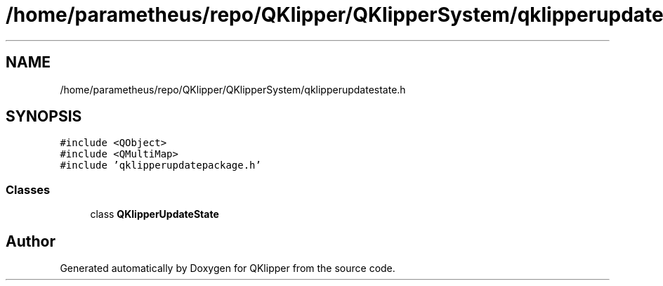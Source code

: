 .TH "/home/parametheus/repo/QKlipper/QKlipperSystem/qklipperupdatestate.h" 3 "Version 0.2" "QKlipper" \" -*- nroff -*-
.ad l
.nh
.SH NAME
/home/parametheus/repo/QKlipper/QKlipperSystem/qklipperupdatestate.h
.SH SYNOPSIS
.br
.PP
\fC#include <QObject>\fP
.br
\fC#include <QMultiMap>\fP
.br
\fC#include 'qklipperupdatepackage\&.h'\fP
.br

.SS "Classes"

.in +1c
.ti -1c
.RI "class \fBQKlipperUpdateState\fP"
.br
.in -1c
.SH "Author"
.PP 
Generated automatically by Doxygen for QKlipper from the source code\&.
